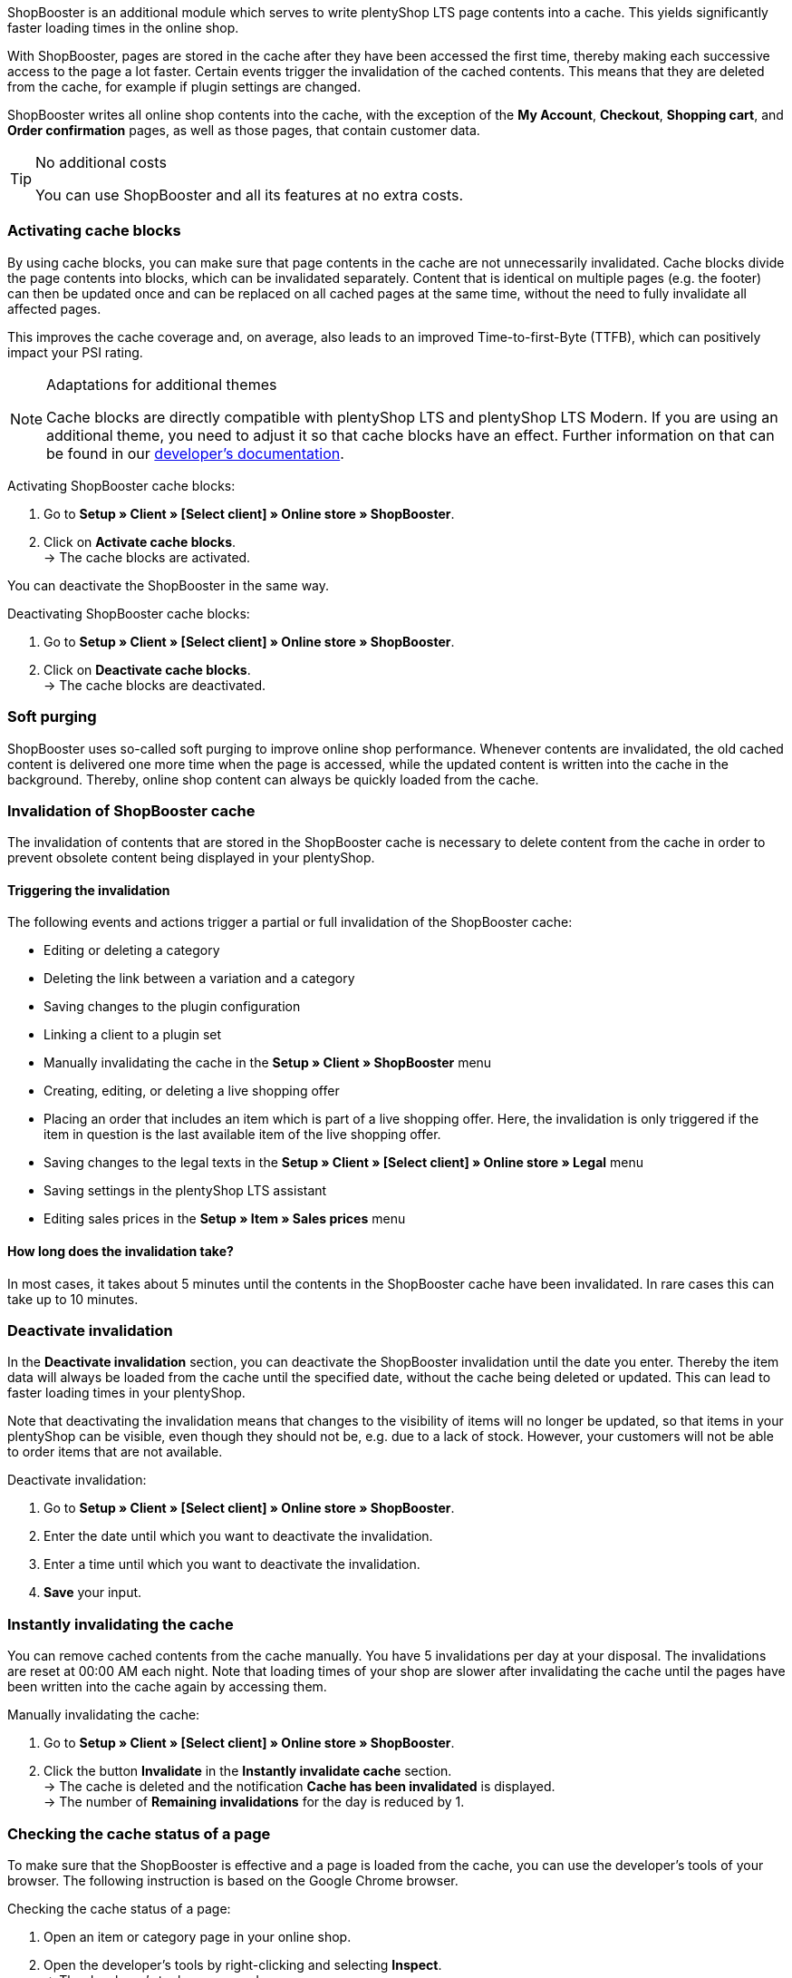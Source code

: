 ShopBooster is an additional module which serves to write plentyShop LTS page contents into a cache. This yields significantly faster loading times in the online shop. +

With ShopBooster, pages are stored in the cache after they have been accessed the first time, thereby making each successive access to the page a lot faster.
Certain events trigger the invalidation of the cached contents.
This means that they are deleted from the cache, for example if plugin settings are changed. +

ShopBooster writes all online shop contents into the cache, with the exception of the *My Account*, *Checkout*, *Shopping cart*, and *Order confirmation* pages, as well as those pages, that contain customer data.

[TIP]
.No additional costs
====
You can use ShopBooster and all its features at no extra costs.
====

[#activate-cache-blocks]
=== Activating cache blocks

By using cache blocks, you can make sure that page contents in the cache are not unnecessarily invalidated. Cache blocks divide the page contents into blocks, which can be invalidated separately. Content that is identical on multiple pages (e.g. the footer) can then be updated once and can be replaced on all cached pages at the same time, without the need to fully invalidate all affected pages.

This improves the cache coverage and, on average, also leads to an improved Time-to-first-Byte (TTFB), which can positively impact your PSI rating.

[NOTE]
.Adaptations for additional themes
====
Cache blocks are directly compatible with plentyShop LTS and plentyShop LTS Modern. If you are using an additional theme, you need to adjust it so that cache blocks have an effect.
Further information on that can be found in our link:https://developers.plentymarkets.com/en-gb/developers/main/plentyshop-plugins/shopbooster-cache-blocks.html#_using_the_plentyshop_lts_cache_blocks_in_your_own_theme[developer’s documentation^].
====

[.instruction]
Activating ShopBooster cache blocks:

. Go to *Setup » Client » [Select client] » Online store » ShopBooster*.
. Click on *Activate cache blocks*. +
→ The cache blocks are activated.

You can deactivate the ShopBooster in the same way.

[.instruction]
Deactivating ShopBooster cache blocks:

. Go to *Setup » Client » [Select client] » Online store » ShopBooster*.
. Click on *Deactivate cache blocks*. +
→ The cache blocks are deactivated.

[#softpurging]
=== Soft purging

ShopBooster uses so-called soft purging to improve online shop performance.
Whenever contents are invalidated, the old cached content is delivered one more time when the page is accessed, while the updated content is written into the cache in the background. Thereby, online shop content can always be quickly loaded from the cache. 

[#invalidation]
=== Invalidation of ShopBooster cache

The invalidation of contents that are stored in the ShopBooster cache is necessary to delete content from the cache in order to prevent obsolete content being displayed in your plentyShop. 

==== Triggering the invalidation

The following events and actions trigger a partial or full invalidation of the ShopBooster cache: +

* Editing or deleting a category +
* Deleting the link between a variation and a category +
* Saving changes to the plugin configuration +
* Linking a client to a plugin set +
* Manually invalidating the cache in the *Setup » Client » ShopBooster* menu +
* Creating, editing, or deleting a live shopping offer +
* Placing an order that includes an item which is part of a live shopping offer. Here, the invalidation is only triggered if the item in question is the last available item of the live shopping offer. +
* Saving changes to the legal texts in the *Setup » Client » [Select client] » Online store » Legal* menu +
* Saving settings in the plentyShop LTS assistant +
* Editing sales prices in the *Setup » Item » Sales prices* menu +

==== How long does the invalidation take?

In most cases, it takes about 5 minutes until the contents in the ShopBooster cache have been invalidated. In rare cases this can take up to 10 minutes.

[#deactivate-invalidation]
=== Deactivate invalidation

In the *Deactivate invalidation* section, you can deactivate the ShopBooster invalidation until the date you enter. Thereby the item data will always be loaded from the cache until the specified date, without the cache being deleted or updated. This can lead to faster loading times in your plentyShop. +

Note that deactivating the invalidation means that changes to the visibility of items will no longer be updated, so that items in your plentyShop can be visible, even though they should not be, e.g. due to a lack of stock. However, your customers will not be able to order items that are not available.

[.instruction]
Deactivate invalidation:

. Go to *Setup » Client » [Select client] » Online store » ShopBooster*.
. Enter the date until which you want to deactivate the invalidation.
. Enter a time until which you want to deactivate the invalidation.
. *Save* your input.

[#instant-invalidation]
=== Instantly invalidating the cache

You can remove cached contents from the cache manually. You have 5 invalidations per day at your disposal. The invalidations are reset at 00:00 AM each night. Note that loading times of your shop are slower after invalidating the cache until the pages have been written into the cache again by accessing them.

[.instruction]
Manually invalidating the cache:

. Go to *Setup » Client » [Select client] » Online store » ShopBooster*.
. Click the button *Invalidate* in the *Instantly invalidate cache* section. +
→ The cache is deleted and the notification *Cache has been invalidated* is displayed. +
→ The number of *Remaining invalidations* for the day is reduced by 1.

[#cache-state]
=== Checking the cache status of a page

To make sure that the ShopBooster is effective and a page is loaded from the cache, you can use the developer’s tools of your browser.
The following instruction is based on the Google Chrome browser.

[.instruction]
Checking the cache status of a page:

. Open an item or category page in your online shop.
. Open the developer’s tools by right-clicking and selecting *Inspect*. +
→ The developer’s tools are opened.
. Click on the tab *Network* in the upper bar.
. Click on *Doc* in the *filter bar*.
. Click the name of the page under *Name*.
. In the detail view of the page, open the tab*Header*.
. Check whether the entry *x-plenty-cache: hit* appears in the section *Response header*.

If the response header contains the entry *x-plenty-cache: hit*, the page is loaded from the ShopBooster cache. If you cannot find the entry, the inspected page is not stored in the cache.

[NOTE]
====
Please note that shop pages have to have been accessed once in order to store them in the cache. If the inspected page does not contain the *x-plenty-cache: hit* entry, reload the page. If the page still does not come from the cache, please contact us in the link:https://forum.plentymarkets.com/c/plentyshop/125[forum^].
====